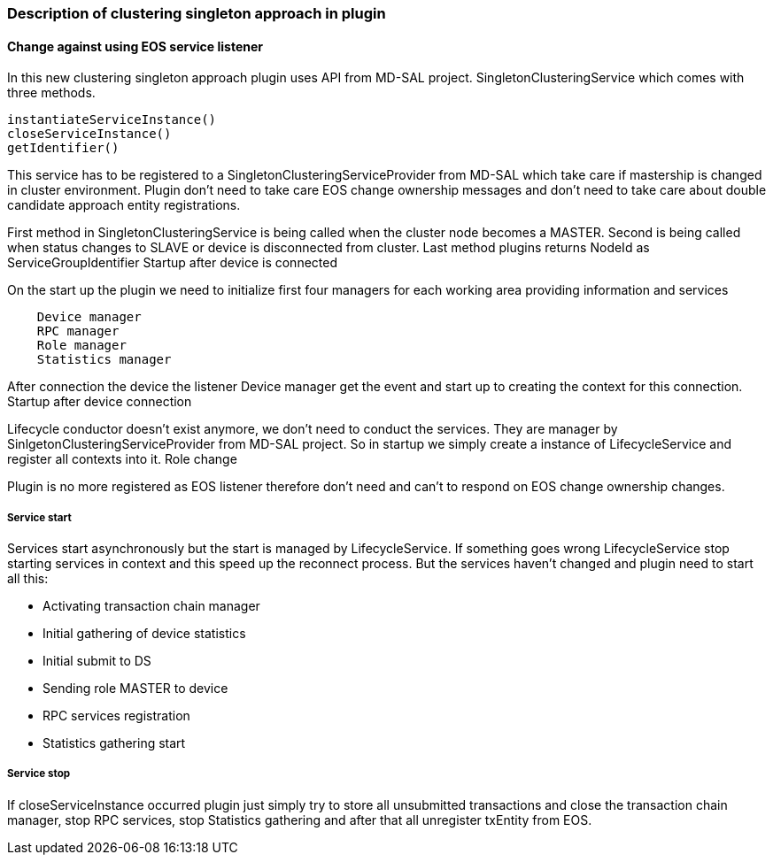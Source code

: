 === Description of clustering singleton approach in plugin

==== Change against using EOS service listener

In this new clustering singleton approach plugin uses API from MD-SAL project. SingletonClusteringService which comes with three methods.

    instantiateServiceInstance()
    closeServiceInstance()
    getIdentifier()

This service has to be registered to a SingletonClusteringServiceProvider from MD-SAL which take care if mastership is changed in cluster environment. Plugin don't need to take care EOS change ownership messages and don't need to take care about double candidate approach entity registrations.

First method in SingletonClusteringService is being called when the cluster node becomes a MASTER. Second is being called when status changes to SLAVE or device is disconnected from cluster. Last method plugins returns NodeId as ServiceGroupIdentifier
Startup after device is connected

On the start up the plugin we need to initialize first four managers for each working area providing information and services

[source, java]
----
    Device manager
    RPC manager
    Role manager
    Statistics manager
----

After connection the device the listener Device manager get the event and start up to creating the context for this connection.
Startup after device connection

Lifecycle conductor doesn't exist anymore, we don't need to conduct the services. They are manager by SinlgetonClusteringServiceProvider from MD-SAL project. So in startup we simply create a instance of LifecycleService and register all contexts into it.
Role change

Plugin is no more registered as EOS listener therefore don't need and can't to respond on EOS change ownership changes.

===== Service start

Services start asynchronously but the start is managed by LifecycleService. If something goes wrong LifecycleService stop starting services in context and this speed up the reconnect process. But the services haven't changed and plugin need to start all this:

*    Activating transaction chain manager
*    Initial gathering of device statistics
*    Initial submit to DS
*    Sending role MASTER to device
*    RPC services registration
*    Statistics gathering start

===== Service stop

If closeServiceInstance occurred plugin just simply try to store all unsubmitted transactions and close the transaction chain manager, stop RPC services, stop Statistics gathering and after that all unregister txEntity from EOS. 